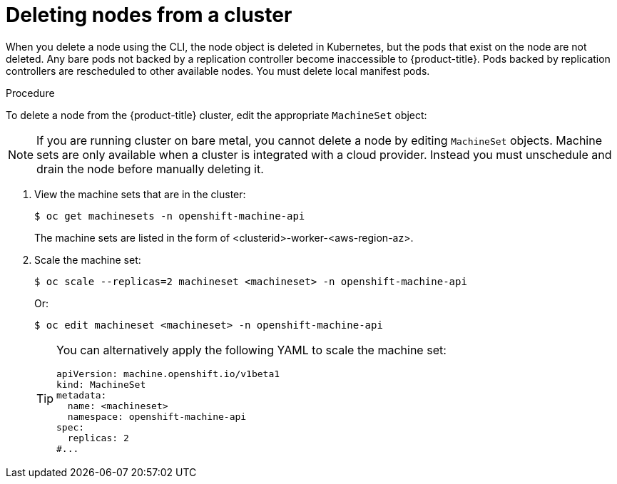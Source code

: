 // Module included in the following assemblies:
//
// * nodes/nodes-nodes-working.adoc

:_mod-docs-content-type: PROCEDURE
[id="nodes-nodes-working-deleting_{context}"]
= Deleting nodes from a cluster

When you delete a node using the CLI, the node object is deleted in Kubernetes,
but the pods that exist on the node are not deleted. Any bare pods not
backed by a replication controller become inaccessible to {product-title}.
Pods backed by replication controllers are rescheduled to other available
nodes. You must delete local manifest pods.

.Procedure

To delete a node from the {product-title} cluster, edit the appropriate `MachineSet` object:

[NOTE]
====
If you are running cluster on bare metal, you cannot delete a node by editing
`MachineSet` objects. Machine sets are only available when a cluster is integrated with a cloud provider. Instead you must unschedule and drain the node before manually
deleting it.
====

. View the machine sets that are in the cluster:
+
[source,terminal]
----
$ oc get machinesets -n openshift-machine-api
----
+
The machine sets are listed in the form of <clusterid>-worker-<aws-region-az>.

. Scale the machine set:
+
[source,terminal]
----
$ oc scale --replicas=2 machineset <machineset> -n openshift-machine-api
----
+
Or:
+
[source,terminal]
----
$ oc edit machineset <machineset> -n openshift-machine-api
----
+
[TIP]
====
You can alternatively apply the following YAML to scale the machine set:

[source,yaml]
----
apiVersion: machine.openshift.io/v1beta1
kind: MachineSet
metadata:
  name: <machineset>
  namespace: openshift-machine-api
spec:
  replicas: 2
#...
----
====


